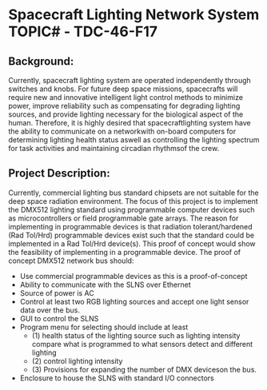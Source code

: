 * Spacecraft Lighting Network System TOPIC# - TDC-46-F17 
** Background:  
   Currently, spacecraft lighting system are operated independently through switches and knobs. 
   For future deep space missions, spacecrafts will require new and innovative intelligent 
   light control methods to minimize power, improve reliability such as compensating for degrading 
   lighting sources, and provide lighting necessary for the biological aspect of the human. 
   Therefore, it is highly desired that spacecraftlighting system have the ability to communicate on 
   a networkwith on-board computers for determining lighting health status aswell as controlling the 
   lighting spectrum for task activities and maintaining circadian rhythmsof the crew.
   
   
** Project Description:
   Currently, commercial lighting bus standard chipsets are not suitable for the deep space radiation 
   environment. The focus of this project is to implement the DMX512 lighting standard using programmable 
   computer devices such as microcontrollers or field programmable gate arrays. 
   The reason for implementing in programmable devices is that radiation tolerant/hardened (Rad Tol/Hrd) 
   programmable devices exist such that the standard could be implemented in a Rad Tol/Hrd device(s). 
   This proof of concept would show the feasibility of implementing in a programmable device. 
   The proof of concept DMX512  network bus should:

   - Use commercial programmable devices as this is a proof-of-concept
   - Ability to communicate with the SLNS over Ethernet
   - Source of power is AC
   - Control at least two RGB lighting sources and accept one light sensor data over the bus.
   - GUI to control the SLNS
   - Program menu for selecting should include at least
     - (1) health status of the lighting source such as lighting intensity compare what is programmed to what sensors detect and different lighting 
     - (2) control lighting intensity  
     - (3) Provisions for expanding the number of DMX deviceson the bus.

   - Enclosure to house the SLNS with standard I/O connectors


